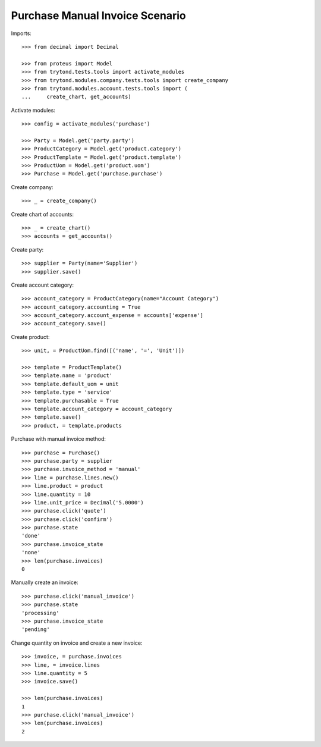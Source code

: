 ================================
Purchase Manual Invoice Scenario
================================

Imports::

    >>> from decimal import Decimal

    >>> from proteus import Model
    >>> from trytond.tests.tools import activate_modules
    >>> from trytond.modules.company.tests.tools import create_company
    >>> from trytond.modules.account.tests.tools import (
    ...     create_chart, get_accounts)

Activate modules::

    >>> config = activate_modules('purchase')

    >>> Party = Model.get('party.party')
    >>> ProductCategory = Model.get('product.category')
    >>> ProductTemplate = Model.get('product.template')
    >>> ProductUom = Model.get('product.uom')
    >>> Purchase = Model.get('purchase.purchase')

Create company::

    >>> _ = create_company()

Create chart of accounts::

    >>> _ = create_chart()
    >>> accounts = get_accounts()

Create party::

    >>> supplier = Party(name='Supplier')
    >>> supplier.save()

Create account category::

    >>> account_category = ProductCategory(name="Account Category")
    >>> account_category.accounting = True
    >>> account_category.account_expense = accounts['expense']
    >>> account_category.save()

Create product::

    >>> unit, = ProductUom.find([('name', '=', 'Unit')])

    >>> template = ProductTemplate()
    >>> template.name = 'product'
    >>> template.default_uom = unit
    >>> template.type = 'service'
    >>> template.purchasable = True
    >>> template.account_category = account_category
    >>> template.save()
    >>> product, = template.products

Purchase with manual invoice method::

    >>> purchase = Purchase()
    >>> purchase.party = supplier
    >>> purchase.invoice_method = 'manual'
    >>> line = purchase.lines.new()
    >>> line.product = product
    >>> line.quantity = 10
    >>> line.unit_price = Decimal('5.0000')
    >>> purchase.click('quote')
    >>> purchase.click('confirm')
    >>> purchase.state
    'done'
    >>> purchase.invoice_state
    'none'
    >>> len(purchase.invoices)
    0

Manually create an invoice::

    >>> purchase.click('manual_invoice')
    >>> purchase.state
    'processing'
    >>> purchase.invoice_state
    'pending'

Change quantity on invoice and create a new invoice::

    >>> invoice, = purchase.invoices
    >>> line, = invoice.lines
    >>> line.quantity = 5
    >>> invoice.save()

    >>> len(purchase.invoices)
    1
    >>> purchase.click('manual_invoice')
    >>> len(purchase.invoices)
    2
